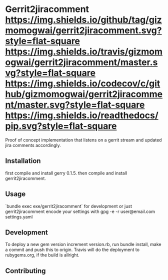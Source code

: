 * Gerrit2jiracomment [[https://github.com/gizmomogwai/gerrit2jiracomment][https://img.shields.io/github/tag/gizmomogwai/gerrit2jiracomment.svg?style=flat-square]] [[https://travis-ci.org/gizmomogwai/gerrit2jiracomment][https://img.shields.io/travis/gizmomogwai/gerrit2jiracomment/master.svg?style=flat-square]] [[https://codecov.io/gh/gizmomogwai/gerrit2jiracomment][https://img.shields.io/codecov/c/github/gizmomogwai/gerrit2jiracomment/master.svg?style=flat-square]] [[https://gizmomogwai.github.io/gerrit2jiracomment][https://img.shields.io/readthedocs/pip.svg?style=flat-square]]

Proof of concept implementation that listens on a gerrit stream and updated jira comments accordingly.

** Installation

first compile and install gerry 0.1.5.
then compile and install gerrit2jiracomment.

** Usage

`bundle exec exe/gerrit2jiracomment` for development or just gerrit2jiracomment
encode your settings with gpg -e -r user@email.com settings.yaml

** Development

To deploy a new gem version increment version.rb, run bundle install, make a commit and push this to origin.
Travis will do the deployment to rubygems.org, if the build is allright.

** Contributing
